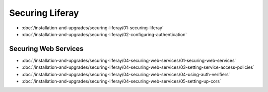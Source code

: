 Securing Liferay
================

-  :doc:`/installation-and-upgrades/securing-liferay/01-securing-liferay`
-  :doc:`/installation-and-upgrades/securing-liferay/02-configuring-authentication`

Securing Web Services
---------------------

-  :doc:`/installation-and-upgrades/securing-liferay/04-securing-web-services/01-securing-web-services`
-  :doc:`/installation-and-upgrades/securing-liferay/04-securing-web-services/03-setting-service-access-policies`
-  :doc:`/installation-and-upgrades/securing-liferay/04-securing-web-services/04-using-auth-verifiers`
-  :doc:`/installation-and-upgrades/securing-liferay/04-securing-web-services/05-setting-up-cors`